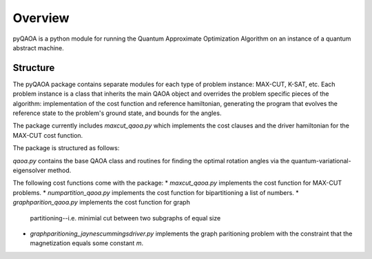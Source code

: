 ========
Overview
========
pyQAOA is a python module for running the Quantum Approximate Optimization
Algorithm on an instance of a quantum abstract machine.

Structure
_________

The pyQAOA package contains separate modules for each type of problem
instance: MAX-CUT, K-SAT, etc.
Each problem instance is a class that inherits the main QAOA object and
overrides the problem specific pieces of the algorithm: implementation of the
cost function and reference hamiltonian, generating the program that evolves the 
reference state to the problem's ground state, and bounds for the angles.

The package currently includes `maxcut_qaoa.py` which implements the cost
clauses and the driver hamiltonian for the MAX-CUT cost function.  

The package is structured as follows:

`qaoa.py` contains the base QAOA class and routines for finding the optimal
rotation angles via the quantum-variational-eigensolver method.

The following cost functions come with the package:
* `maxcut_qaoa.py` implements the cost function for MAX-CUT
problems.
* `numpartition_qaoa.py` implements the cost function for
bipartitioning a list of numbers.
* `graphparition_qaoa.py` implements the cost function for graph
  partitioning--i.e. minimial cut between two subgraphs of equal size
* `graphparitioning_jaynescummingsdriver.py` implements the graph paritioning
  problem with the constraint that the magnetization equals some constant `m`.
